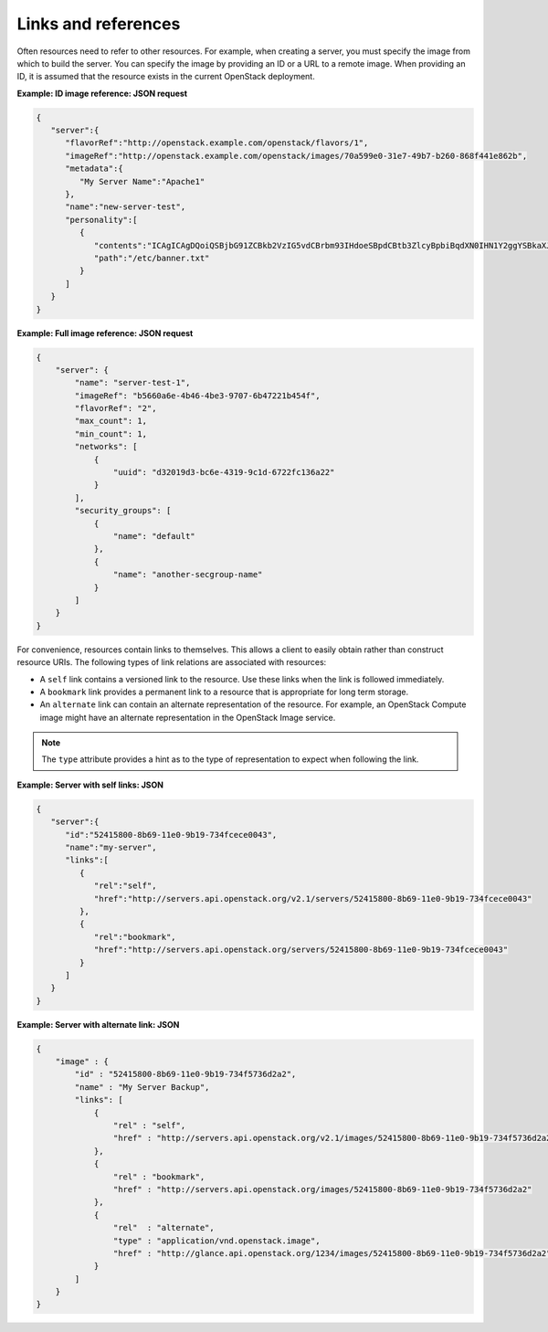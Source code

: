 ====================
Links and references
====================

Often resources need to refer to other resources. For example, when
creating a server, you must specify the image from which to build the
server. You can specify the image by providing an ID or a URL to a
remote image. When providing an ID, it is assumed that the resource
exists in the current OpenStack deployment.

**Example: ID image reference: JSON request**

.. code::

    {
       "server":{
          "flavorRef":"http://openstack.example.com/openstack/flavors/1",
          "imageRef":"http://openstack.example.com/openstack/images/70a599e0-31e7-49b7-b260-868f441e862b",
          "metadata":{
             "My Server Name":"Apache1"
          },
          "name":"new-server-test",
          "personality":[
             {
                "contents":"ICAgICAgDQoiQSBjbG91ZCBkb2VzIG5vdCBrbm93IHdoeSBpdCBtb3ZlcyBpbiBqdXN0IHN1Y2ggYSBkaXJlY3Rpb24gYW5kIGF0IHN1Y2ggYSBzcGVlZC4uLkl0IGZlZWxzIGFuIGltcHVsc2lvbi4uLnRoaXMgaXMgdGhlIHBsYWNlIHRvIGdvIG5vdy4gQnV0IHRoZSBza3kga25vd3MgdGhlIHJlYXNvbnMgYW5kIHRoZSBwYXR0ZXJucyBiZWhpbmQgYWxsIGNsb3VkcywgYW5kIHlvdSB3aWxsIGtub3csIHRvbywgd2hlbiB5b3UgbGlmdCB5b3Vyc2VsZiBoaWdoIGVub3VnaCB0byBzZWUgYmV5b25kIGhvcml6b25zLiINCg0KLVJpY2hhcmQgQmFjaA==",
                "path":"/etc/banner.txt"
             }
          ]
       }
    }


**Example: Full image reference: JSON request**

.. code::

    {
        "server": {
            "name": "server-test-1",
            "imageRef": "b5660a6e-4b46-4be3-9707-6b47221b454f",
            "flavorRef": "2",
            "max_count": 1,
            "min_count": 1,
            "networks": [
                {
                    "uuid": "d32019d3-bc6e-4319-9c1d-6722fc136a22"
                }
            ],
            "security_groups": [
                {
                    "name": "default"
                },
                {
                    "name": "another-secgroup-name"
                }
            ]
        }
    }


For convenience, resources contain links to themselves. This allows a
client to easily obtain rather than construct resource URIs. The
following types of link relations are associated with resources:

-  A ``self`` link contains a versioned link to the resource. Use these
   links when the link is followed immediately.

-  A ``bookmark`` link provides a permanent link to a resource that is
   appropriate for long term storage.

-  An ``alternate`` link can contain an alternate representation of the
   resource. For example, an OpenStack Compute image might have an
   alternate representation in the OpenStack Image service.

.. note:: The ``type`` attribute provides a hint as to the type of
   representation to expect when following the link.

**Example: Server with self links: JSON**

.. code::

    {
       "server":{
          "id":"52415800-8b69-11e0-9b19-734fcece0043",
          "name":"my-server",
          "links":[
             {
                "rel":"self",
                "href":"http://servers.api.openstack.org/v2.1/servers/52415800-8b69-11e0-9b19-734fcece0043"
             },
             {
                "rel":"bookmark",
                "href":"http://servers.api.openstack.org/servers/52415800-8b69-11e0-9b19-734fcece0043"
             }
          ]
       }
    }


**Example: Server with alternate link: JSON**

.. code::

    {
        "image" : {
            "id" : "52415800-8b69-11e0-9b19-734f5736d2a2",
            "name" : "My Server Backup",
            "links": [
                {
                    "rel" : "self",
                    "href" : "http://servers.api.openstack.org/v2.1/images/52415800-8b69-11e0-9b19-734f5736d2a2"
                },
                {
                    "rel" : "bookmark",
                    "href" : "http://servers.api.openstack.org/images/52415800-8b69-11e0-9b19-734f5736d2a2"
                },
                {
                    "rel"  : "alternate",
                    "type" : "application/vnd.openstack.image",
                    "href" : "http://glance.api.openstack.org/1234/images/52415800-8b69-11e0-9b19-734f5736d2a2"
                }
            ]
        }
    }

